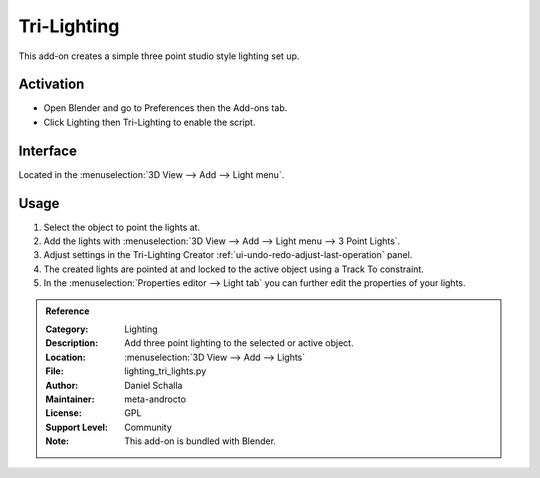 
************
Tri-Lighting
************

This add-on creates a simple three point studio style lighting set up.


Activation
==========

- Open Blender and go to Preferences then the Add-ons tab.
- Click Lighting then Tri-Lighting to enable the script.


Interface
=========

.. figure:: /images/addons_lighting_trilighting_ui.jpg
   :align: right
   :width: 270px

Located in the :menuselection:`3D View --> Add --> Light menu`.


Usage
=====

#. Select the object to point the lights at.
#. Add the lights with :menuselection:`3D View --> Add --> Light menu --> 3 Point Lights`.
#. Adjust settings in the Tri-Lighting Creator :ref:`ui-undo-redo-adjust-last-operation` panel.
#. The created lights are pointed at and locked to the active object using a Track To constraint.
#. In the :menuselection:`Properties editor --> Light tab` you can further edit the properties of your lights.

.. admonition:: Reference
   :class: refbox

   :Category:  Lighting
   :Description: Add three point lighting to the selected or active object.
   :Location: :menuselection:`3D View --> Add --> Lights`
   :File: lighting_tri_lights.py
   :Author: Daniel Schalla
   :Maintainer: meta-androcto
   :License: GPL
   :Support Level: Community
   :Note: This add-on is bundled with Blender.
